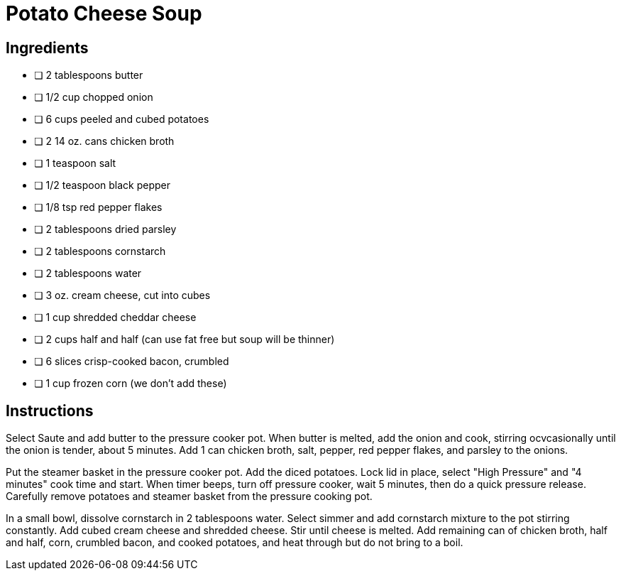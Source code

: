 = Potato Cheese Soup
:keywords: 
:navtitle: 
:description:
:experimental: 
:hardbreaks-option:
:imagesdir: ../images
:source-highlighter: highlight.js
:icons: font
:table-stripes: even
:tabs:
:tabs-sync-option:

== Ingredients

- [ ] 2 tablespoons butter
- [ ] 1/2 cup chopped onion
- [ ] 6 cups peeled and cubed potatoes
- [ ] 2 14 oz. cans chicken broth
- [ ] 1 teaspoon salt
- [ ] 1/2 teaspoon black pepper
- [ ] 1/8 tsp red pepper flakes
- [ ] 2 tablespoons dried parsley
- [ ] 2 tablespoons cornstarch
- [ ] 2 tablespoons water
- [ ] 3 oz. cream cheese, cut into cubes
- [ ] 1 cup shredded cheddar cheese
- [ ] 2 cups half and half (can use fat free but soup will be thinner)
- [ ] 6 slices crisp-cooked bacon, crumbled
- [ ] 1 cup frozen corn (we don't add these)

== Instructions
Select Saute and add butter to the pressure cooker pot. When butter is melted, add the onion and cook, stirring ocvcasionally until the onion is tender, about 5 minutes. Add 1 can chicken broth, salt, pepper, red pepper flakes, and parsley to the onions.

Put the steamer basket in the pressure cooker pot. Add the diced potatoes. Lock lid in place, select "High Pressure" and "4 minutes" cook time and start. When timer beeps, turn off pressure cooker, wait 5 minutes, then do a quick pressure release. Carefully remove potatoes and steamer basket from the pressure cooking pot.

In a small bowl, dissolve cornstarch in 2 tablespoons water. Select simmer and add cornstarch mixture to the pot stirring constantly. Add cubed cream cheese and shredded cheese. Stir until cheese is melted. Add remaining can of chicken broth, half and half, corn, crumbled bacon, and cooked potatoes, and heat through but do not bring to a boil.